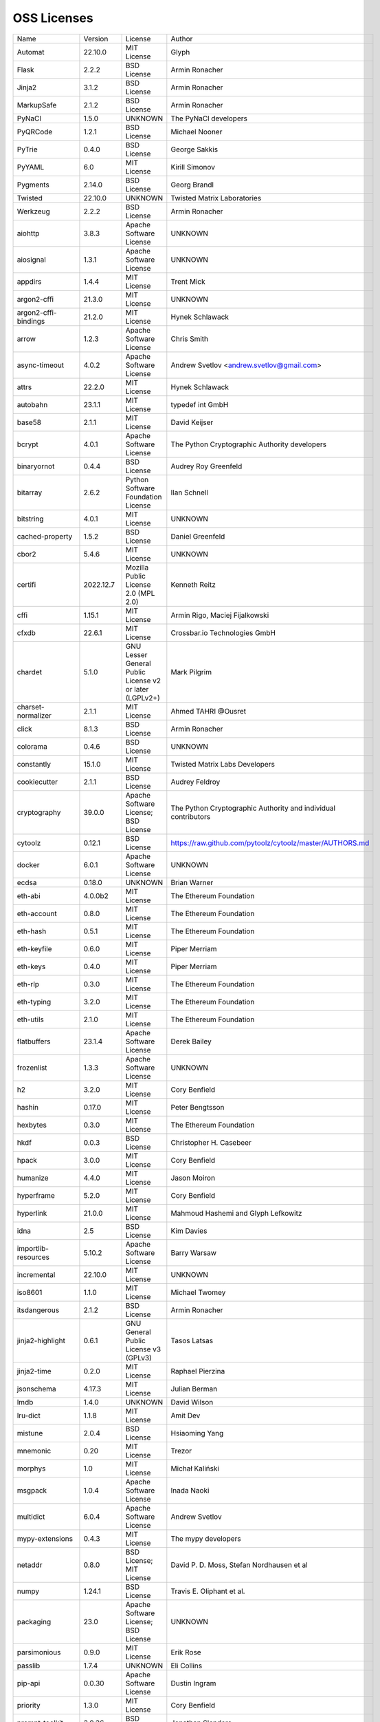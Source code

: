 OSS Licenses
============

+----------------------+------------+-----------------------------------------------------------------------------------------------------+----------------------------------------------------------------+
| Name                 | Version    | License                                                                                             | Author                                                         |
+----------------------+------------+-----------------------------------------------------------------------------------------------------+----------------------------------------------------------------+
| Automat              | 22.10.0    | MIT License                                                                                         | Glyph                                                          |
+----------------------+------------+-----------------------------------------------------------------------------------------------------+----------------------------------------------------------------+
| Flask                | 2.2.2      | BSD License                                                                                         | Armin Ronacher                                                 |
+----------------------+------------+-----------------------------------------------------------------------------------------------------+----------------------------------------------------------------+
| Jinja2               | 3.1.2      | BSD License                                                                                         | Armin Ronacher                                                 |
+----------------------+------------+-----------------------------------------------------------------------------------------------------+----------------------------------------------------------------+
| MarkupSafe           | 2.1.2      | BSD License                                                                                         | Armin Ronacher                                                 |
+----------------------+------------+-----------------------------------------------------------------------------------------------------+----------------------------------------------------------------+
| PyNaCl               | 1.5.0      | UNKNOWN                                                                                             | The PyNaCl developers                                          |
+----------------------+------------+-----------------------------------------------------------------------------------------------------+----------------------------------------------------------------+
| PyQRCode             | 1.2.1      | BSD License                                                                                         | Michael Nooner                                                 |
+----------------------+------------+-----------------------------------------------------------------------------------------------------+----------------------------------------------------------------+
| PyTrie               | 0.4.0      | BSD License                                                                                         | George Sakkis                                                  |
+----------------------+------------+-----------------------------------------------------------------------------------------------------+----------------------------------------------------------------+
| PyYAML               | 6.0        | MIT License                                                                                         | Kirill Simonov                                                 |
+----------------------+------------+-----------------------------------------------------------------------------------------------------+----------------------------------------------------------------+
| Pygments             | 2.14.0     | BSD License                                                                                         | Georg Brandl                                                   |
+----------------------+------------+-----------------------------------------------------------------------------------------------------+----------------------------------------------------------------+
| Twisted              | 22.10.0    | UNKNOWN                                                                                             | Twisted Matrix Laboratories                                    |
+----------------------+------------+-----------------------------------------------------------------------------------------------------+----------------------------------------------------------------+
| Werkzeug             | 2.2.2      | BSD License                                                                                         | Armin Ronacher                                                 |
+----------------------+------------+-----------------------------------------------------------------------------------------------------+----------------------------------------------------------------+
| aiohttp              | 3.8.3      | Apache Software License                                                                             | UNKNOWN                                                        |
+----------------------+------------+-----------------------------------------------------------------------------------------------------+----------------------------------------------------------------+
| aiosignal            | 1.3.1      | Apache Software License                                                                             | UNKNOWN                                                        |
+----------------------+------------+-----------------------------------------------------------------------------------------------------+----------------------------------------------------------------+
| appdirs              | 1.4.4      | MIT License                                                                                         | Trent Mick                                                     |
+----------------------+------------+-----------------------------------------------------------------------------------------------------+----------------------------------------------------------------+
| argon2-cffi          | 21.3.0     | MIT License                                                                                         | UNKNOWN                                                        |
+----------------------+------------+-----------------------------------------------------------------------------------------------------+----------------------------------------------------------------+
| argon2-cffi-bindings | 21.2.0     | MIT License                                                                                         | Hynek Schlawack                                                |
+----------------------+------------+-----------------------------------------------------------------------------------------------------+----------------------------------------------------------------+
| arrow                | 1.2.3      | Apache Software License                                                                             | Chris Smith                                                    |
+----------------------+------------+-----------------------------------------------------------------------------------------------------+----------------------------------------------------------------+
| async-timeout        | 4.0.2      | Apache Software License                                                                             | Andrew Svetlov <andrew.svetlov@gmail.com>                      |
+----------------------+------------+-----------------------------------------------------------------------------------------------------+----------------------------------------------------------------+
| attrs                | 22.2.0     | MIT License                                                                                         | Hynek Schlawack                                                |
+----------------------+------------+-----------------------------------------------------------------------------------------------------+----------------------------------------------------------------+
| autobahn             | 23.1.1     | MIT License                                                                                         | typedef int GmbH                                               |
+----------------------+------------+-----------------------------------------------------------------------------------------------------+----------------------------------------------------------------+
| base58               | 2.1.1      | MIT License                                                                                         | David Keijser                                                  |
+----------------------+------------+-----------------------------------------------------------------------------------------------------+----------------------------------------------------------------+
| bcrypt               | 4.0.1      | Apache Software License                                                                             | The Python Cryptographic Authority developers                  |
+----------------------+------------+-----------------------------------------------------------------------------------------------------+----------------------------------------------------------------+
| binaryornot          | 0.4.4      | BSD License                                                                                         | Audrey Roy Greenfeld                                           |
+----------------------+------------+-----------------------------------------------------------------------------------------------------+----------------------------------------------------------------+
| bitarray             | 2.6.2      | Python Software Foundation License                                                                  | Ilan Schnell                                                   |
+----------------------+------------+-----------------------------------------------------------------------------------------------------+----------------------------------------------------------------+
| bitstring            | 4.0.1      | MIT License                                                                                         | UNKNOWN                                                        |
+----------------------+------------+-----------------------------------------------------------------------------------------------------+----------------------------------------------------------------+
| cached-property      | 1.5.2      | BSD License                                                                                         | Daniel Greenfeld                                               |
+----------------------+------------+-----------------------------------------------------------------------------------------------------+----------------------------------------------------------------+
| cbor2                | 5.4.6      | MIT License                                                                                         | UNKNOWN                                                        |
+----------------------+------------+-----------------------------------------------------------------------------------------------------+----------------------------------------------------------------+
| certifi              | 2022.12.7  | Mozilla Public License 2.0 (MPL 2.0)                                                                | Kenneth Reitz                                                  |
+----------------------+------------+-----------------------------------------------------------------------------------------------------+----------------------------------------------------------------+
| cffi                 | 1.15.1     | MIT License                                                                                         | Armin Rigo, Maciej Fijalkowski                                 |
+----------------------+------------+-----------------------------------------------------------------------------------------------------+----------------------------------------------------------------+
| cfxdb                | 22.6.1     | MIT License                                                                                         | Crossbar.io Technologies GmbH                                  |
+----------------------+------------+-----------------------------------------------------------------------------------------------------+----------------------------------------------------------------+
| chardet              | 5.1.0      | GNU Lesser General Public License v2 or later (LGPLv2+)                                             | Mark Pilgrim                                                   |
+----------------------+------------+-----------------------------------------------------------------------------------------------------+----------------------------------------------------------------+
| charset-normalizer   | 2.1.1      | MIT License                                                                                         | Ahmed TAHRI @Ousret                                            |
+----------------------+------------+-----------------------------------------------------------------------------------------------------+----------------------------------------------------------------+
| click                | 8.1.3      | BSD License                                                                                         | Armin Ronacher                                                 |
+----------------------+------------+-----------------------------------------------------------------------------------------------------+----------------------------------------------------------------+
| colorama             | 0.4.6      | BSD License                                                                                         | UNKNOWN                                                        |
+----------------------+------------+-----------------------------------------------------------------------------------------------------+----------------------------------------------------------------+
| constantly           | 15.1.0     | MIT License                                                                                         | Twisted Matrix Labs Developers                                 |
+----------------------+------------+-----------------------------------------------------------------------------------------------------+----------------------------------------------------------------+
| cookiecutter         | 2.1.1      | BSD License                                                                                         | Audrey Feldroy                                                 |
+----------------------+------------+-----------------------------------------------------------------------------------------------------+----------------------------------------------------------------+
| cryptography         | 39.0.0     | Apache Software License; BSD License                                                                | The Python Cryptographic Authority and individual contributors |
+----------------------+------------+-----------------------------------------------------------------------------------------------------+----------------------------------------------------------------+
| cytoolz              | 0.12.1     | BSD License                                                                                         | https://raw.github.com/pytoolz/cytoolz/master/AUTHORS.md       |
+----------------------+------------+-----------------------------------------------------------------------------------------------------+----------------------------------------------------------------+
| docker               | 6.0.1      | Apache Software License                                                                             | UNKNOWN                                                        |
+----------------------+------------+-----------------------------------------------------------------------------------------------------+----------------------------------------------------------------+
| ecdsa                | 0.18.0     | UNKNOWN                                                                                             | Brian Warner                                                   |
+----------------------+------------+-----------------------------------------------------------------------------------------------------+----------------------------------------------------------------+
| eth-abi              | 4.0.0b2    | MIT License                                                                                         | The Ethereum Foundation                                        |
+----------------------+------------+-----------------------------------------------------------------------------------------------------+----------------------------------------------------------------+
| eth-account          | 0.8.0      | MIT License                                                                                         | The Ethereum Foundation                                        |
+----------------------+------------+-----------------------------------------------------------------------------------------------------+----------------------------------------------------------------+
| eth-hash             | 0.5.1      | MIT License                                                                                         | The Ethereum Foundation                                        |
+----------------------+------------+-----------------------------------------------------------------------------------------------------+----------------------------------------------------------------+
| eth-keyfile          | 0.6.0      | MIT License                                                                                         | Piper Merriam                                                  |
+----------------------+------------+-----------------------------------------------------------------------------------------------------+----------------------------------------------------------------+
| eth-keys             | 0.4.0      | MIT License                                                                                         | Piper Merriam                                                  |
+----------------------+------------+-----------------------------------------------------------------------------------------------------+----------------------------------------------------------------+
| eth-rlp              | 0.3.0      | MIT License                                                                                         | The Ethereum Foundation                                        |
+----------------------+------------+-----------------------------------------------------------------------------------------------------+----------------------------------------------------------------+
| eth-typing           | 3.2.0      | MIT License                                                                                         | The Ethereum Foundation                                        |
+----------------------+------------+-----------------------------------------------------------------------------------------------------+----------------------------------------------------------------+
| eth-utils            | 2.1.0      | MIT License                                                                                         | The Ethereum Foundation                                        |
+----------------------+------------+-----------------------------------------------------------------------------------------------------+----------------------------------------------------------------+
| flatbuffers          | 23.1.4     | Apache Software License                                                                             | Derek Bailey                                                   |
+----------------------+------------+-----------------------------------------------------------------------------------------------------+----------------------------------------------------------------+
| frozenlist           | 1.3.3      | Apache Software License                                                                             | UNKNOWN                                                        |
+----------------------+------------+-----------------------------------------------------------------------------------------------------+----------------------------------------------------------------+
| h2                   | 3.2.0      | MIT License                                                                                         | Cory Benfield                                                  |
+----------------------+------------+-----------------------------------------------------------------------------------------------------+----------------------------------------------------------------+
| hashin               | 0.17.0     | MIT License                                                                                         | Peter Bengtsson                                                |
+----------------------+------------+-----------------------------------------------------------------------------------------------------+----------------------------------------------------------------+
| hexbytes             | 0.3.0      | MIT License                                                                                         | The Ethereum Foundation                                        |
+----------------------+------------+-----------------------------------------------------------------------------------------------------+----------------------------------------------------------------+
| hkdf                 | 0.0.3      | BSD License                                                                                         | Christopher H. Casebeer                                        |
+----------------------+------------+-----------------------------------------------------------------------------------------------------+----------------------------------------------------------------+
| hpack                | 3.0.0      | MIT License                                                                                         | Cory Benfield                                                  |
+----------------------+------------+-----------------------------------------------------------------------------------------------------+----------------------------------------------------------------+
| humanize             | 4.4.0      | MIT License                                                                                         | Jason Moiron                                                   |
+----------------------+------------+-----------------------------------------------------------------------------------------------------+----------------------------------------------------------------+
| hyperframe           | 5.2.0      | MIT License                                                                                         | Cory Benfield                                                  |
+----------------------+------------+-----------------------------------------------------------------------------------------------------+----------------------------------------------------------------+
| hyperlink            | 21.0.0     | MIT License                                                                                         | Mahmoud Hashemi and Glyph Lefkowitz                            |
+----------------------+------------+-----------------------------------------------------------------------------------------------------+----------------------------------------------------------------+
| idna                 | 2.5        | BSD License                                                                                         | Kim Davies                                                     |
+----------------------+------------+-----------------------------------------------------------------------------------------------------+----------------------------------------------------------------+
| importlib-resources  | 5.10.2     | Apache Software License                                                                             | Barry Warsaw                                                   |
+----------------------+------------+-----------------------------------------------------------------------------------------------------+----------------------------------------------------------------+
| incremental          | 22.10.0    | MIT License                                                                                         | UNKNOWN                                                        |
+----------------------+------------+-----------------------------------------------------------------------------------------------------+----------------------------------------------------------------+
| iso8601              | 1.1.0      | MIT License                                                                                         | Michael Twomey                                                 |
+----------------------+------------+-----------------------------------------------------------------------------------------------------+----------------------------------------------------------------+
| itsdangerous         | 2.1.2      | BSD License                                                                                         | Armin Ronacher                                                 |
+----------------------+------------+-----------------------------------------------------------------------------------------------------+----------------------------------------------------------------+
| jinja2-highlight     | 0.6.1      | GNU General Public License v3 (GPLv3)                                                               | Tasos Latsas                                                   |
+----------------------+------------+-----------------------------------------------------------------------------------------------------+----------------------------------------------------------------+
| jinja2-time          | 0.2.0      | MIT License                                                                                         | Raphael Pierzina                                               |
+----------------------+------------+-----------------------------------------------------------------------------------------------------+----------------------------------------------------------------+
| jsonschema           | 4.17.3     | MIT License                                                                                         | Julian Berman                                                  |
+----------------------+------------+-----------------------------------------------------------------------------------------------------+----------------------------------------------------------------+
| lmdb                 | 1.4.0      | UNKNOWN                                                                                             | David Wilson                                                   |
+----------------------+------------+-----------------------------------------------------------------------------------------------------+----------------------------------------------------------------+
| lru-dict             | 1.1.8      | MIT License                                                                                         | Amit Dev                                                       |
+----------------------+------------+-----------------------------------------------------------------------------------------------------+----------------------------------------------------------------+
| mistune              | 2.0.4      | BSD License                                                                                         | Hsiaoming Yang                                                 |
+----------------------+------------+-----------------------------------------------------------------------------------------------------+----------------------------------------------------------------+
| mnemonic             | 0.20       | MIT License                                                                                         | Trezor                                                         |
+----------------------+------------+-----------------------------------------------------------------------------------------------------+----------------------------------------------------------------+
| morphys              | 1.0        | MIT License                                                                                         | Michał Kaliński                                                |
+----------------------+------------+-----------------------------------------------------------------------------------------------------+----------------------------------------------------------------+
| msgpack              | 1.0.4      | Apache Software License                                                                             | Inada Naoki                                                    |
+----------------------+------------+-----------------------------------------------------------------------------------------------------+----------------------------------------------------------------+
| multidict            | 6.0.4      | Apache Software License                                                                             | Andrew Svetlov                                                 |
+----------------------+------------+-----------------------------------------------------------------------------------------------------+----------------------------------------------------------------+
| mypy-extensions      | 0.4.3      | MIT License                                                                                         | The mypy developers                                            |
+----------------------+------------+-----------------------------------------------------------------------------------------------------+----------------------------------------------------------------+
| netaddr              | 0.8.0      | BSD License; MIT License                                                                            | David P. D. Moss, Stefan Nordhausen et al                      |
+----------------------+------------+-----------------------------------------------------------------------------------------------------+----------------------------------------------------------------+
| numpy                | 1.24.1     | BSD License                                                                                         | Travis E. Oliphant et al.                                      |
+----------------------+------------+-----------------------------------------------------------------------------------------------------+----------------------------------------------------------------+
| packaging            | 23.0       | Apache Software License; BSD License                                                                | UNKNOWN                                                        |
+----------------------+------------+-----------------------------------------------------------------------------------------------------+----------------------------------------------------------------+
| parsimonious         | 0.9.0      | MIT License                                                                                         | Erik Rose                                                      |
+----------------------+------------+-----------------------------------------------------------------------------------------------------+----------------------------------------------------------------+
| passlib              | 1.7.4      | UNKNOWN                                                                                             | Eli Collins                                                    |
+----------------------+------------+-----------------------------------------------------------------------------------------------------+----------------------------------------------------------------+
| pip-api              | 0.0.30     | Apache Software License                                                                             | Dustin Ingram                                                  |
+----------------------+------------+-----------------------------------------------------------------------------------------------------+----------------------------------------------------------------+
| priority             | 1.3.0      | MIT License                                                                                         | Cory Benfield                                                  |
+----------------------+------------+-----------------------------------------------------------------------------------------------------+----------------------------------------------------------------+
| prompt-toolkit       | 3.0.36     | BSD License                                                                                         | Jonathan Slenders                                              |
+----------------------+------------+-----------------------------------------------------------------------------------------------------+----------------------------------------------------------------+
| protobuf             | 4.21.12    | UNKNOWN                                                                                             | protobuf@googlegroups.com                                      |
+----------------------+------------+-----------------------------------------------------------------------------------------------------+----------------------------------------------------------------+
| psutil               | 5.9.4      | BSD License                                                                                         | Giampaolo Rodola                                               |
+----------------------+------------+-----------------------------------------------------------------------------------------------------+----------------------------------------------------------------+
| py-cid               | 0.4.0      | MIT License                                                                                         | Dhruv Baldawa                                                  |
+----------------------+------------+-----------------------------------------------------------------------------------------------------+----------------------------------------------------------------+
| py-ecc               | 6.0.0      | MIT License                                                                                         | Vitalik Buterin                                                |
+----------------------+------------+-----------------------------------------------------------------------------------------------------+----------------------------------------------------------------+
| py-eth-sig-utils     | 0.4.0      | MIT License                                                                                         | Richard Meissner                                               |
+----------------------+------------+-----------------------------------------------------------------------------------------------------+----------------------------------------------------------------+
| py-multibase         | 1.0.3      | MIT License                                                                                         | Dhruv Baldawa                                                  |
+----------------------+------------+-----------------------------------------------------------------------------------------------------+----------------------------------------------------------------+
| py-multicodec        | 0.2.1      | MIT License                                                                                         | Dhruv Baldawa                                                  |
+----------------------+------------+-----------------------------------------------------------------------------------------------------+----------------------------------------------------------------+
| py-multihash         | 2.1.0      | MIT License                                                                                         | Dhruv Baldawa                                                  |
+----------------------+------------+-----------------------------------------------------------------------------------------------------+----------------------------------------------------------------+
| py-ubjson            | 0.16.1     | Apache Software License                                                                             | Iotic Labs Ltd                                                 |
+----------------------+------------+-----------------------------------------------------------------------------------------------------+----------------------------------------------------------------+
| pyOpenSSL            | 23.0.0     | Apache Software License                                                                             | The pyOpenSSL developers                                       |
+----------------------+------------+-----------------------------------------------------------------------------------------------------+----------------------------------------------------------------+
| pyasn1               | 0.4.8      | BSD License                                                                                         | Ilya Etingof                                                   |
+----------------------+------------+-----------------------------------------------------------------------------------------------------+----------------------------------------------------------------+
| pyasn1-modules       | 0.2.8      | BSD License                                                                                         | Ilya Etingof                                                   |
+----------------------+------------+-----------------------------------------------------------------------------------------------------+----------------------------------------------------------------+
| pycparser            | 2.21       | BSD License                                                                                         | Eli Bendersky                                                  |
+----------------------+------------+-----------------------------------------------------------------------------------------------------+----------------------------------------------------------------+
| pycryptodome         | 3.16.0     | Apache Software License; BSD License; Public Domain                                                 | Helder Eijs                                                    |
+----------------------+------------+-----------------------------------------------------------------------------------------------------+----------------------------------------------------------------+
| pyrsistent           | 0.19.3     | MIT License                                                                                         | Tobias Gustafsson                                              |
+----------------------+------------+-----------------------------------------------------------------------------------------------------+----------------------------------------------------------------+
| python-baseconv      | 1.2.2      | Python Software Foundation License                                                                  | Drew Perttula, Guilherme Gondim, Simon Willison                |
+----------------------+------------+-----------------------------------------------------------------------------------------------------+----------------------------------------------------------------+
| python-dateutil      | 2.8.2      | Apache Software License; BSD License                                                                | Gustavo Niemeyer                                               |
+----------------------+------------+-----------------------------------------------------------------------------------------------------+----------------------------------------------------------------+
| python-slugify       | 7.0.0      | MIT License                                                                                         | Val Neekman                                                    |
+----------------------+------------+-----------------------------------------------------------------------------------------------------+----------------------------------------------------------------+
| python-snappy        | 0.6.1      | BSD License                                                                                         | Andres Moreira                                                 |
+----------------------+------------+-----------------------------------------------------------------------------------------------------+----------------------------------------------------------------+
| qrcode               | 7.3.1      | BSD License                                                                                         | Lincoln Loop                                                   |
+----------------------+------------+-----------------------------------------------------------------------------------------------------+----------------------------------------------------------------+
| regex                | 2022.10.31 | Apache Software License                                                                             | Matthew Barnett                                                |
+----------------------+------------+-----------------------------------------------------------------------------------------------------+----------------------------------------------------------------+
| requests             | 2.28.2     | Apache Software License                                                                             | Kenneth Reitz                                                  |
+----------------------+------------+-----------------------------------------------------------------------------------------------------+----------------------------------------------------------------+
| rlp                  | 3.0.0      | MIT License                                                                                         | jnnk                                                           |
+----------------------+------------+-----------------------------------------------------------------------------------------------------+----------------------------------------------------------------+
| sdnotify             | 0.3.2      | MIT License                                                                                         | Brett Bethke                                                   |
+----------------------+------------+-----------------------------------------------------------------------------------------------------+----------------------------------------------------------------+
| service-identity     | 21.1.0     | MIT License                                                                                         | Hynek Schlawack                                                |
+----------------------+------------+-----------------------------------------------------------------------------------------------------+----------------------------------------------------------------+
| setproctitle         | 1.3.2      | BSD License                                                                                         | Daniele Varrazzo                                               |
+----------------------+------------+-----------------------------------------------------------------------------------------------------+----------------------------------------------------------------+
| six                  | 1.16.0     | MIT License                                                                                         | Benjamin Peterson                                              |
+----------------------+------------+-----------------------------------------------------------------------------------------------------+----------------------------------------------------------------+
| sortedcontainers     | 2.4.0      | Apache Software License                                                                             | Grant Jenks                                                    |
+----------------------+------------+-----------------------------------------------------------------------------------------------------+----------------------------------------------------------------+
| spake2               | 0.8        | MIT License                                                                                         | Brian Warner                                                   |
+----------------------+------------+-----------------------------------------------------------------------------------------------------+----------------------------------------------------------------+
| stringcase           | 1.2.0      | UNKNOWN                                                                                             | Taka Okunishi                                                  |
+----------------------+------------+-----------------------------------------------------------------------------------------------------+----------------------------------------------------------------+
| tabulate             | 0.9.0      | MIT License                                                                                         | UNKNOWN                                                        |
+----------------------+------------+-----------------------------------------------------------------------------------------------------+----------------------------------------------------------------+
| text-unidecode       | 1.3        | Artistic License; GNU General Public License (GPL); GNU General Public License v2 or later (GPLv2+) | Mikhail Korobov                                                |
+----------------------+------------+-----------------------------------------------------------------------------------------------------+----------------------------------------------------------------+
| toolz                | 0.12.0     | BSD License                                                                                         | https://raw.github.com/pytoolz/toolz/master/AUTHORS.md         |
+----------------------+------------+-----------------------------------------------------------------------------------------------------+----------------------------------------------------------------+
| treq                 | 22.2.0     | MIT License                                                                                         | David Reid                                                     |
+----------------------+------------+-----------------------------------------------------------------------------------------------------+----------------------------------------------------------------+
| txaio                | 23.1.1     | MIT License                                                                                         | typedef int GmbH                                               |
+----------------------+------------+-----------------------------------------------------------------------------------------------------+----------------------------------------------------------------+
| txtorcon             | 22.0.0     | MIT License                                                                                         | meejah                                                         |
+----------------------+------------+-----------------------------------------------------------------------------------------------------+----------------------------------------------------------------+
| typing_extensions    | 4.4.0      | Python Software Foundation License                                                                  | UNKNOWN                                                        |
+----------------------+------------+-----------------------------------------------------------------------------------------------------+----------------------------------------------------------------+
| u-msgpack-python     | 2.7.2      | MIT License                                                                                         | vsergeev                                                       |
+----------------------+------------+-----------------------------------------------------------------------------------------------------+----------------------------------------------------------------+
| ujson                | 5.7.0      | BSD License                                                                                         | Jonas Tarnstrom                                                |
+----------------------+------------+-----------------------------------------------------------------------------------------------------+----------------------------------------------------------------+
| urllib3              | 1.26.14    | MIT License                                                                                         | Andrey Petrov                                                  |
+----------------------+------------+-----------------------------------------------------------------------------------------------------+----------------------------------------------------------------+
| validate-email       | 1.3        | UNKNOWN                                                                                             | Syrus Akbary                                                   |
+----------------------+------------+-----------------------------------------------------------------------------------------------------+----------------------------------------------------------------+
| varint               | 1.0.2      | MIT License                                                                                         | Peter Ruibal                                                   |
+----------------------+------------+-----------------------------------------------------------------------------------------------------+----------------------------------------------------------------+
| watchdog             | 2.2.1      | Apache Software License                                                                             | Yesudeep Mangalapilly                                          |
+----------------------+------------+-----------------------------------------------------------------------------------------------------+----------------------------------------------------------------+
| web3                 | 6.0.0b9    | MIT License                                                                                         | Piper Merriam                                                  |
+----------------------+------------+-----------------------------------------------------------------------------------------------------+----------------------------------------------------------------+
| websocket-client     | 1.4.2      | Apache Software License                                                                             | liris                                                          |
+----------------------+------------+-----------------------------------------------------------------------------------------------------+----------------------------------------------------------------+
| websockets           | 10.4       | BSD License                                                                                         | Aymeric Augustin                                               |
+----------------------+------------+-----------------------------------------------------------------------------------------------------+----------------------------------------------------------------+
| wsaccel              | 0.6.4      | UNKNOWN                                                                                             | UNKNOWN                                                        |
+----------------------+------------+-----------------------------------------------------------------------------------------------------+----------------------------------------------------------------+
| xbr                  | 21.2.1     | Apache Software License                                                                             | Crossbar.io Technologies GmbH                                  |
+----------------------+------------+-----------------------------------------------------------------------------------------------------+----------------------------------------------------------------+
| yapf                 | 0.29.0     | Apache Software License                                                                             | Bill Wendling                                                  |
+----------------------+------------+-----------------------------------------------------------------------------------------------------+----------------------------------------------------------------+
| yarl                 | 1.8.2      | Apache Software License                                                                             | Andrew Svetlov                                                 |
+----------------------+------------+-----------------------------------------------------------------------------------------------------+----------------------------------------------------------------+
| zlmdb                | 22.6.1     | MIT License                                                                                         | Crossbar.io Technologies GmbH                                  |
+----------------------+------------+-----------------------------------------------------------------------------------------------------+----------------------------------------------------------------+
| zope.interface       | 5.5.2      | Zope Public License                                                                                 | Zope Foundation and Contributors                               |
+----------------------+------------+-----------------------------------------------------------------------------------------------------+----------------------------------------------------------------+
